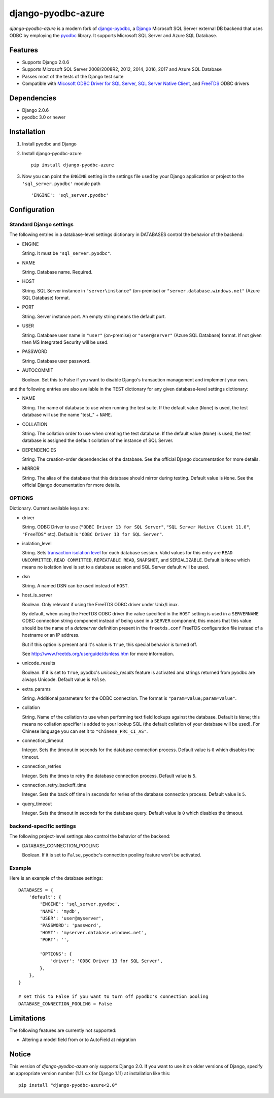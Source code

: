 django-pyodbc-azure
===================

.. image:: http://img.shields.io/pypi/v/django-pyodbc-azure.svg?style=flat
    :target: https://pypi.python.org/pypi/django-pyodbc-azure

.. image:: http://img.shields.io/pypi/l/django-pyodbc-azure.svg?style=flat
    :target: http://opensource.org/licenses/BSD-3-Clause

*django-pyodbc-azure* is a modern fork of
`django-pyodbc <https://code.google.com/archive/p/django-pyodbc/>`__, a
`Django <https://www.djangoproject.com/>`__ Microsoft SQL Server external
DB backend that uses ODBC by employing the
`pyodbc <https://github.com/mkleehammer/pyodbc>`__ library. It supports
Microsoft SQL Server and Azure SQL Database.

Features
--------

-  Supports Django 2.0.6
-  Supports Microsoft SQL Server 2008/2008R2, 2012, 2014, 2016, 2017 and
   Azure SQL Database
-  Passes most of the tests of the Django test suite
-  Compatible with
   `Micosoft ODBC Driver for SQL Server <https://docs.microsoft.com/en-us/sql/connect/odbc/microsoft-odbc-driver-for-sql-server>`__,
   `SQL Server Native Client <https://msdn.microsoft.com/en-us/library/ms131321(v=sql.120).aspx>`__,
   and `FreeTDS <http://www.freetds.org/>`__ ODBC drivers

Dependencies
------------

-  Django 2.0.6
-  pyodbc 3.0 or newer

Installation
------------

1. Install pyodbc and Django

2. Install django-pyodbc-azure ::

    pip install django-pyodbc-azure

3. Now you can point the ``ENGINE`` setting in the settings file used by
   your Django application or project to the ``'sql_server.pyodbc'``
   module path ::

    'ENGINE': 'sql_server.pyodbc'

Configuration
-------------

Standard Django settings
~~~~~~~~~~~~~~~~~~~~~~~~

The following entries in a database-level settings dictionary
in DATABASES control the behavior of the backend:

-  ENGINE

   String. It must be ``"sql_server.pyodbc"``.

-  NAME

   String. Database name. Required.

-  HOST

   String. SQL Server instance in ``"server\instance"`` (on-premise) or
   ``"server.database.windows.net"`` (Azure SQL Database) format.

-  PORT

   String. Server instance port.
   An empty string means the default port.

-  USER

   String. Database user name in ``"user"`` (on-premise) or
   ``"user@server"`` (Azure SQL Database) format.
   If not given then MS Integrated Security will be used.

-  PASSWORD

   String. Database user password.

-  AUTOCOMMIT

   Boolean. Set this to False if you want to disable
   Django's transaction management and implement your own.

and the following entries are also available in the TEST dictionary
for any given database-level settings dictionary:

-  NAME

   String. The name of database to use when running the test suite.
   If the default value (``None``) is used, the test database will use
   the name "test\_" + ``NAME``.

-  COLLATION

   String. The collation order to use when creating the test database.
   If the default value (``None``) is used, the test database is assigned
   the default collation of the instance of SQL Server.

-  DEPENDENCIES

   String. The creation-order dependencies of the database.
   See the official Django documentation for more details.

-  MIRROR

   String. The alias of the database that this database should
   mirror during testing. Default value is ``None``.
   See the official Django documentation for more details.

OPTIONS
~~~~~~~

Dictionary. Current available keys are:

-  driver

   String. ODBC Driver to use (``"ODBC Driver 13 for SQL Server"``,
   ``"SQL Server Native Client 11.0"``, ``"FreeTDS"`` etc).
   Default is ``"ODBC Driver 13 for SQL Server"``.

-  isolation_level

   String. Sets `transaction isolation level
   <https://docs.microsoft.com/en-us/sql/t-sql/statements/set-transaction-isolation-level-transact-sql>`__
   for each database session. Valid values for this entry are
   ``READ UNCOMMITTED``, ``READ COMMITTED``, ``REPEATABLE READ``,
   ``SNAPSHOT``, and ``SERIALIZABLE``. Default is ``None`` which means
   no isolation levei is set to a database session and SQL Server default
   will be used.

-  dsn

   String. A named DSN can be used instead of ``HOST``.

-  host_is_server

   Boolean. Only relevant if using the FreeTDS ODBC driver under
   Unix/Linux.

   By default, when using the FreeTDS ODBC driver the value specified in
   the ``HOST`` setting is used in a ``SERVERNAME`` ODBC connection
   string component instead of being used in a ``SERVER`` component;
   this means that this value should be the name of a *dataserver*
   definition present in the ``freetds.conf`` FreeTDS configuration file
   instead of a hostname or an IP address.

   But if this option is present and it's value is ``True``, this
   special behavior is turned off.

   See http://www.freetds.org/userguide/dsnless.htm for more information.

-  unicode_results

   Boolean. If it is set to ``True``, pyodbc's *unicode_results* feature
   is activated and strings returned from pyodbc are always Unicode.
   Default value is ``False``.

-  extra_params

   String. Additional parameters for the ODBC connection. The format is
   ``"param=value;param=value"``.

-  collation

   String. Name of the collation to use when performing text field
   lookups against the database. Default is ``None``; this means no
   collation specifier is added to your lookup SQL (the default
   collation of your database will be used). For Chinese language you
   can set it to ``"Chinese_PRC_CI_AS"``.

-  connection_timeout

   Integer. Sets the timeout in seconds for the database connection process.
   Default value is ``0`` which disables the timeout.

-  connection_retries

   Integer. Sets the times to retry the database connection process.
   Default value is ``5``.

-  connection_retry_backoff_time

   Integer. Sets the back off time in seconds for reries of
   the database connection process. Default value is ``5``.

-  query_timeout

   Integer. Sets the timeout in seconds for the database query.
   Default value is ``0`` which disables the timeout.

backend-specific settings
~~~~~~~~~~~~~~~~~~~~~~~~~

The following project-level settings also control the behavior of the backend:

-  DATABASE_CONNECTION_POOLING

   Boolean. If it is set to ``False``, pyodbc's connection pooling feature
   won't be activated.

Example
~~~~~~~

Here is an example of the database settings:

::

    DATABASES = {
        'default': {
            'ENGINE': 'sql_server.pyodbc',
            'NAME': 'mydb',
            'USER': 'user@myserver',             
            'PASSWORD': 'password',
            'HOST': 'myserver.database.windows.net',
            'PORT': '',

            'OPTIONS': {
                'driver': 'ODBC Driver 13 for SQL Server',
            },
        },
    }
    
    # set this to False if you want to turn off pyodbc's connection pooling
    DATABASE_CONNECTION_POOLING = False

Limitations
-----------

The following features are currently not supported:

- Altering a model field from or to AutoField at migration

Notice
------

This version of *django-pyodbc-azure* only supports Django 2.0.
If you want to use it on older versions of Django,
specify an appropriate version number (1.11.x.x for Django 1.11)
at installation like this: ::

    pip install "django-pyodbc-azure<2.0"
